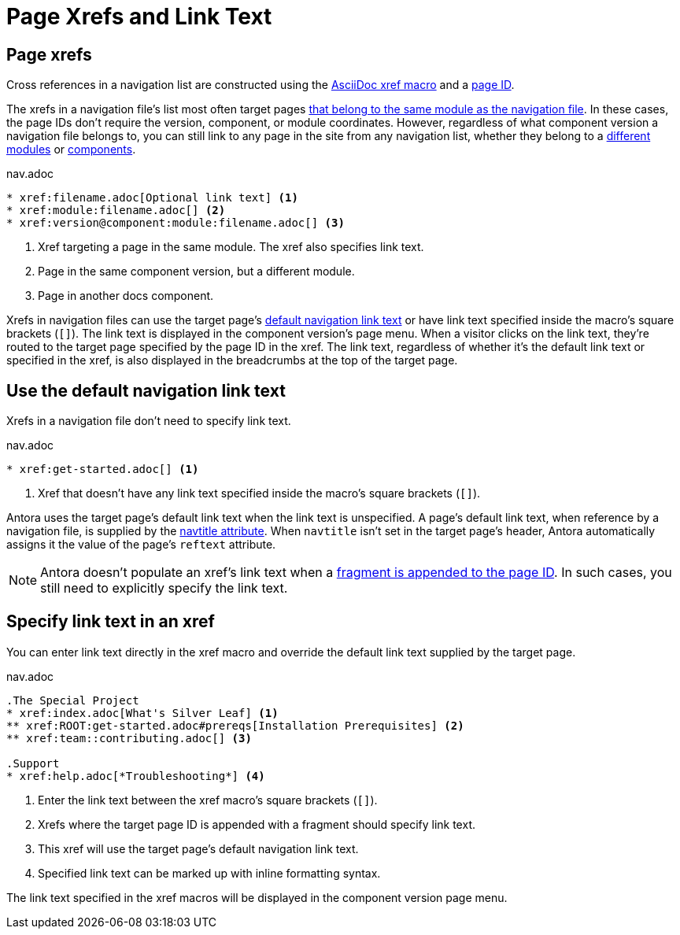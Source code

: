 = Page Xrefs and Link Text
:page-aliases: link-syntax-and-content.adoc

== Page xrefs

Cross references in a navigation list are constructed using the xref:page:page-id.adoc#whats-a-cross-reference[AsciiDoc xref macro] and a xref:page:page-id.adoc[page ID].

The xrefs in a navigation file's list most often target pages xref:organize-files.adoc[that belong to the same module as the navigation file].
In these cases, the page IDs don't require the version, component, or module coordinates.
However, regardless of what component version a navigation file belongs to, you can still link to any page in the site from any navigation list, whether they belong to a xref:page:module-and-page-xrefs.adoc#xref-page-across-modules[different modules] or xref:page:version-and-component-xrefs.adoc[components].

.nav.adoc
[source]
----
* xref:filename.adoc[Optional link text] <.>
* xref:module:filename.adoc[] <.>
* xref:version@component:module:filename.adoc[] <.>
----
<.> Xref targeting a page in the same module.
The xref also specifies link text.
<.> Page in the same component version, but a different module.
<.> Page in another docs component.

Xrefs in navigation files can use the target page's <<default-link-text,default navigation link text>> or have link text specified inside the macro's square brackets (`+[]+`).
The link text is displayed in the component version's page menu.
When a visitor clicks on the link text, they're routed to the target page specified by the page ID in the xref.
The link text, regardless of whether it's the default link text or specified in the xref, is also displayed in the breadcrumbs at the top of the target page.

[#default-link-text]
== Use the default navigation link text

Xrefs in a navigation file don't need to specify link text.

.nav.adoc
[source]
----
* xref:get-started.adoc[] <.>
----
<.> Xref that doesn't have any link text specified inside the macro's square brackets (`+[]+`).

Antora uses the target page's default link text when the link text is unspecified.
A page's default link text, when reference by a navigation file, is supplied by the xref:page:reftext-and-navtitle.adoc#navtitle[navtitle attribute].
When `navtitle` isn't set in the target page's header, Antora automatically assigns it the value of the page's `reftext` attribute.

NOTE: Antora doesn't populate an xref's link text when a xref:page:page-id.adoc#id-fragment[fragment is appended to the page ID].
In such cases, you still need to explicitly specify the link text.

== Specify link text in an xref

You can enter link text directly in the xref macro and override the default link text supplied by the target page.

.nav.adoc
[source]
----
.The Special Project
* xref:index.adoc[What's Silver Leaf] <.>
** xref:ROOT:get-started.adoc#prereqs[Installation Prerequisites] <.>
** xref:team::contributing.adoc[] <.>

.Support
* xref:help.adoc[*Troubleshooting*] <.>
----
<.> Enter the link text between the xref macro's square brackets (`+[]+`).
<.> Xrefs where the target page ID is appended with a fragment should specify link text.
<.> This xref will use the target page's default navigation link text.
<.> Specified link text can be marked up with inline formatting syntax.

The link text specified in the xref macros will be displayed in the component version page menu.
